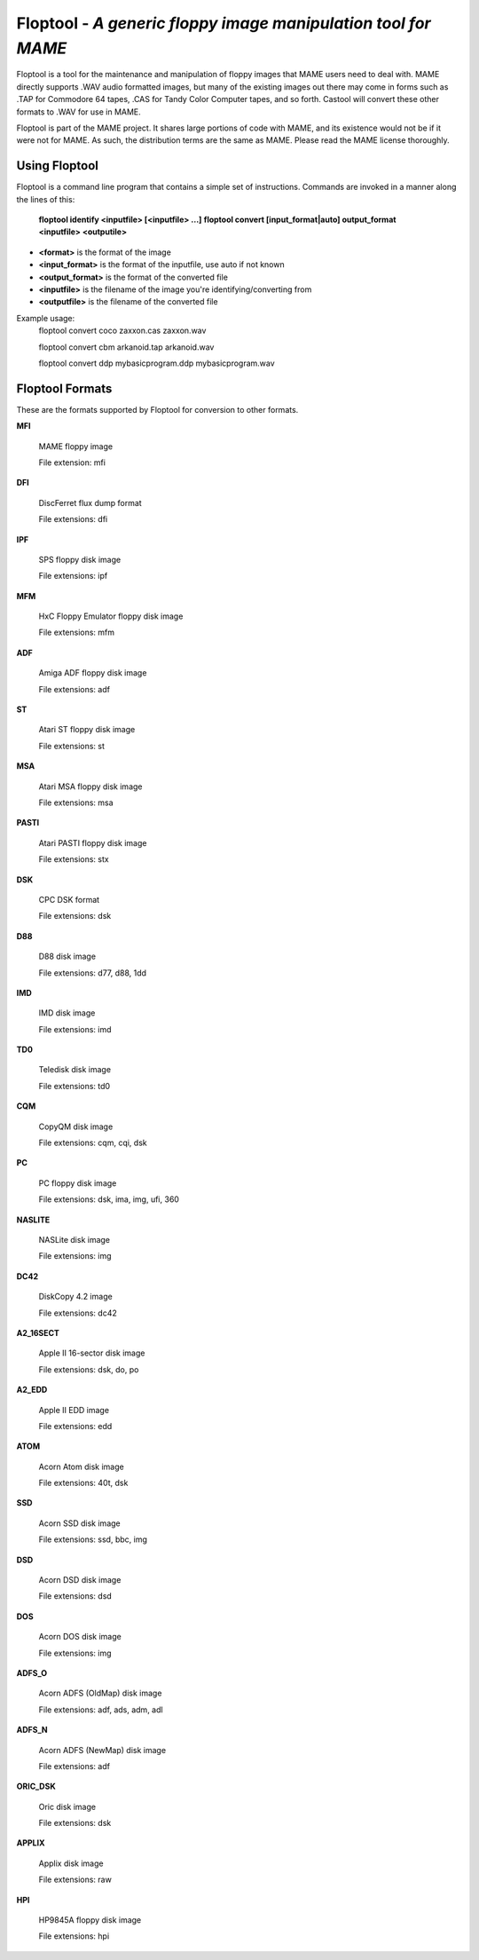 Floptool - *A generic floppy image manipulation tool for MAME*
==============================================================



Floptool is a tool for the maintenance and manipulation of floppy images that MAME users need to deal with. MAME directly supports .WAV audio formatted images, but many of the existing images out there may come in forms such as .TAP for Commodore 64 tapes, .CAS for Tandy Color Computer tapes, and so forth. Castool will convert these other formats to .WAV for use in MAME.

Floptool is part of the MAME project. It shares large portions of code with MAME, and its existence would not be if it were not for MAME.  As such, the distribution terms are the same as MAME.  Please read the MAME license thoroughly.


Using Floptool
--------------

Floptool is a command line program that contains a simple set of instructions. Commands are invoked in a manner along the lines of this:

	**floptool identify <inputfile> [<inputfile> ...]**
	**floptool convert [input_format|auto] output_format <inputfile> <outputile>**

* **<format>** is the format of the image
* **<input_format>** is the format of the inputfile, use auto if not known
* **<output_format>** is the format of the converted file
* **<inputfile>** is the filename of the image you're identifying/converting from
* **<outputfile>** is the filename of the converted file

Example usage:
	floptool convert coco zaxxon.cas zaxxon.wav

	floptool convert cbm arkanoid.tap arkanoid.wav

	floptool convert ddp mybasicprogram.ddp mybasicprogram.wav




Floptool Formats
----------------

These are the formats supported by Floptool for conversion to other formats.

**MFI**

	MAME floppy image

	File extension: mfi

**DFI**

	DiscFerret flux dump format

	File extensions: dfi

**IPF**

	SPS floppy disk image

	File extensions: ipf

**MFM**

	HxC Floppy Emulator floppy disk image

	File extensions: mfm

**ADF**

	Amiga ADF floppy disk image

	File extensions: adf

**ST**

	Atari ST floppy disk image

	File extensions: st

**MSA**

	Atari MSA floppy disk image

	File extensions: msa

**PASTI**

	Atari PASTI floppy disk image

	File extensions: stx

**DSK**

	CPC DSK format

	File extensions: dsk

**D88**

	D88 disk image

	File extensions: d77, d88, 1dd

**IMD**

	IMD disk image

	File extensions: imd

**TD0**

	Teledisk disk image

	File extensions: td0

**CQM**

	CopyQM disk image

	File extensions: cqm, cqi, dsk

**PC**

	PC floppy disk image

	File extensions: dsk, ima, img, ufi, 360

**NASLITE**

	NASLite disk image

	File extensions: img

**DC42**

	DiskCopy 4.2 image

	File extensions: dc42

**A2_16SECT**

	Apple II 16-sector disk image

	File extensions: dsk, do, po

**A2_EDD**

	Apple II EDD image

	File extensions: edd

**ATOM**

	Acorn Atom disk image

	File extensions: 40t, dsk

**SSD**

	Acorn SSD disk image

	File extensions: ssd, bbc, img

**DSD**

	Acorn DSD disk image

	File extensions: dsd

**DOS**

	Acorn DOS disk image

	File extensions: img

**ADFS_O**

	Acorn ADFS (OldMap) disk image

	File extensions: adf, ads, adm, adl

**ADFS_N**

	Acorn ADFS (NewMap) disk image

	File extensions: adf

**ORIC_DSK**

	Oric disk image

	File extensions: dsk

**APPLIX**

	Applix disk image

	File extensions: raw

**HPI**

	HP9845A floppy disk image

	File extensions: hpi

